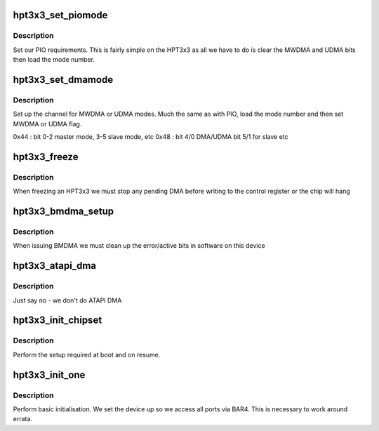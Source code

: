 .. -*- coding: utf-8; mode: rst -*-
.. src-file: drivers/ata/pata_hpt3x3.c

.. _`hpt3x3_set_piomode`:

hpt3x3_set_piomode
==================

.. c:function:: void hpt3x3_set_piomode(struct ata_port *ap, struct ata_device *adev)

    PIO setup

    :param struct ata_port \*ap:
        ATA interface

    :param struct ata_device \*adev:
        device on the interface

.. _`hpt3x3_set_piomode.description`:

Description
-----------

Set our PIO requirements. This is fairly simple on the HPT3x3 as
all we have to do is clear the MWDMA and UDMA bits then load the
mode number.

.. _`hpt3x3_set_dmamode`:

hpt3x3_set_dmamode
==================

.. c:function:: void hpt3x3_set_dmamode(struct ata_port *ap, struct ata_device *adev)

    DMA timing setup

    :param struct ata_port \*ap:
        ATA interface

    :param struct ata_device \*adev:
        Device being configured

.. _`hpt3x3_set_dmamode.description`:

Description
-----------

Set up the channel for MWDMA or UDMA modes. Much the same as with
PIO, load the mode number and then set MWDMA or UDMA flag.

0x44 : bit 0-2 master mode, 3-5 slave mode, etc
0x48 : bit 4/0 DMA/UDMA bit 5/1 for slave etc

.. _`hpt3x3_freeze`:

hpt3x3_freeze
=============

.. c:function:: void hpt3x3_freeze(struct ata_port *ap)

    DMA workaround

    :param struct ata_port \*ap:
        port to freeze

.. _`hpt3x3_freeze.description`:

Description
-----------

When freezing an HPT3x3 we must stop any pending DMA before
writing to the control register or the chip will hang

.. _`hpt3x3_bmdma_setup`:

hpt3x3_bmdma_setup
==================

.. c:function:: void hpt3x3_bmdma_setup(struct ata_queued_cmd *qc)

    DMA workaround

    :param struct ata_queued_cmd \*qc:
        Queued command

.. _`hpt3x3_bmdma_setup.description`:

Description
-----------

When issuing BMDMA we must clean up the error/active bits in
software on this device

.. _`hpt3x3_atapi_dma`:

hpt3x3_atapi_dma
================

.. c:function:: int hpt3x3_atapi_dma(struct ata_queued_cmd *qc)

    ATAPI DMA check

    :param struct ata_queued_cmd \*qc:
        Queued command

.. _`hpt3x3_atapi_dma.description`:

Description
-----------

Just say no - we don't do ATAPI DMA

.. _`hpt3x3_init_chipset`:

hpt3x3_init_chipset
===================

.. c:function:: void hpt3x3_init_chipset(struct pci_dev *dev)

    chip setup

    :param struct pci_dev \*dev:
        PCI device

.. _`hpt3x3_init_chipset.description`:

Description
-----------

Perform the setup required at boot and on resume.

.. _`hpt3x3_init_one`:

hpt3x3_init_one
===============

.. c:function:: int hpt3x3_init_one(struct pci_dev *pdev, const struct pci_device_id *id)

    Initialise an HPT343/363

    :param struct pci_dev \*pdev:
        PCI device

    :param const struct pci_device_id \*id:
        Entry in match table

.. _`hpt3x3_init_one.description`:

Description
-----------

Perform basic initialisation. We set the device up so we access all
ports via BAR4. This is necessary to work around errata.

.. This file was automatic generated / don't edit.

